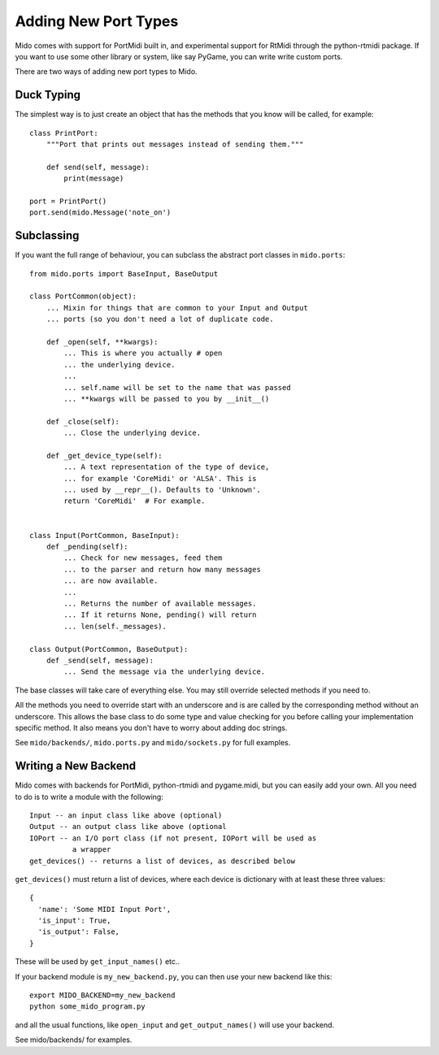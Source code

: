 Adding New Port Types
======================

Mido comes with support for PortMidi built in, and experimental
support for RtMidi through the python-rtmidi package. If you want to
use some other library or system, like say PyGame, you can write write
custom ports.

There are two ways of adding new port types to Mido.


Duck Typing
------------

The simplest way is to just create an object that has the methods
that you know will be called, for example::

    class PrintPort:
        """Port that prints out messages instead of sending them."""

        def send(self, message):
            print(message)

    port = PrintPort()
    port.send(mido.Message('note_on')


Subclassing
------------

If you want the full range of behaviour, you can subclass the abstract
port classes in ``mido.ports``::

    from mido.ports import BaseInput, BaseOutput

    class PortCommon(object):
        ... Mixin for things that are common to your Input and Output
        ... ports (so you don't need a lot of duplicate code.

        def _open(self, **kwargs): 
            ... This is where you actually # open
            ... the underlying device.
            ...
            ... self.name will be set to the name that was passed
            ... **kwargs will be passed to you by __init__()

        def _close(self):
            ... Close the underlying device.

        def _get_device_type(self):
            ... A text representation of the type of device,
            ... for example 'CoreMidi' or 'ALSA'. This is
            ... used by __repr__(). Defaults to 'Unknown'.
            return 'CoreMidi'  # For example.


    class Input(PortCommon, BaseInput):
        def _pending(self):
            ... Check for new messages, feed them
            ... to the parser and return how many messages
            ... are now available.
            ...
            ... Returns the number of available messages.
            ... If it returns None, pending() will return
            ... len(self._messages).

    class Output(PortCommon, BaseOutput):
        def _send(self, message):
            ... Send the message via the underlying device.

The base classes will take care of everything else. You may still
override selected methods if you need to.

All the methods you need to override start with an underscore and is
are called by the corresponding method without an underscore. This
allows the base class to do some type and value checking for you
before calling your implementation specific method. It also means you
don't have to worry about adding doc strings.

See ``mido/backends/``, ``mido.ports.py`` and ``mido/sockets.py`` for
full examples.


Writing a New Backend
----------------------

Mido comes with backends for PortMidi, python-rtmidi and pygame.midi,
but you can easily add your own. All you need to do is to write a
module with the following::

    Input -- an input class like above (optional)
    Output -- an output class like above (optional
    IOPort -- an I/O port class (if not present, IOPort will be used as
              a wrapper
    get_devices() -- returns a list of devices, as described below

``get_devices()`` must return a list of devices, where each device is
dictionary with at least these three values::

    {
      'name': 'Some MIDI Input Port',
      'is_input': True,
      'is_output': False,
    }

These will be used by ``get_input_names()`` etc.. 

If your backend module is ``my_new_backend.py``, you can then use your
new backend like this::

    export MIDO_BACKEND=my_new_backend
    python some_mido_program.py

and all the usual functions, like ``open_input`` and
``get_output_names()`` will use your backend.

See mido/backends/ for examples.
